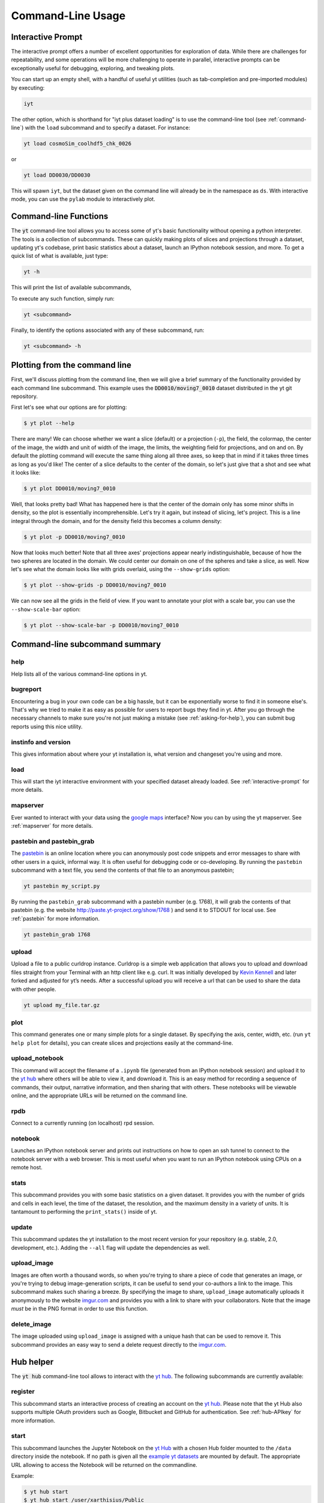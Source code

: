 .. _command-line:

Command-Line Usage
------------------

.. _interactive-prompt:

Interactive Prompt
~~~~~~~~~~~~~~~~~~

The interactive prompt offers a number of excellent opportunities for
exploration of data.  While there are challenges for repeatability, and some
operations will be more challenging to operate in parallel, interactive prompts
can be exceptionally useful for debugging, exploring, and tweaking plots.

You can start up an empty shell, with a handful of useful yt utilities (such as
tab-completion and pre-imported modules) by executing:

.. code-block:: bash

   iyt

The other option, which is shorthand for "iyt plus dataset loading" is to use
the command-line tool (see :ref:`command-line`) with the ``load`` subcommand
and to specify a dataset.  For instance:

.. code-block:: bash

   yt load cosmoSim_coolhdf5_chk_0026

or

.. code-block:: bash

   yt load DD0030/DD0030

This will spawn ``iyt``, but the dataset given on the command line will
already be in the namespace as ``ds``.  With interactive mode, you can use the
``pylab`` module to interactively plot.

Command-line Functions
~~~~~~~~~~~~~~~~~~~~~~

The :code:`yt` command-line tool allows you to access some of yt's basic
functionality without opening a python interpreter.  The tools is a collection of
subcommands.  These can quickly making plots of slices and projections through a
dataset, updating yt's codebase, print basic statistics about a dataset, launch
an IPython notebook session, and more.  To get a quick list of what is
available, just type:

.. code-block:: bash

   yt -h

This will print the list of available subcommands,

.. config_help:: yt

To execute any such function, simply run:

.. code-block:: bash

   yt <subcommand>

Finally, to identify the options associated with any of these subcommand, run:

.. code-block:: bash

   yt <subcommand> -h

Plotting from the command line
~~~~~~~~~~~~~~~~~~~~~~~~~~~~~~

First, we'll discuss plotting from the command line, then we will give a brief
summary of the functionality provided by each command line subcommand. This
example uses the :code:`DD0010/moving7_0010` dataset distributed in the yt
git repository.

First let's see what our options are for plotting:

.. code-block:: bash

  $ yt plot --help

There are many!  We can choose whether we want a slice (default) or a
projection (``-p``), the field, the colormap, the center of the image, the
width and unit of width of the image, the limits, the weighting field for
projections, and on and on.  By default the plotting command will execute the
same thing along all three axes, so keep that in mind if it takes three times
as long as you'd like!  The center of a slice defaults to the center of
the domain, so let's just give that a shot and see what it looks like:

.. code-block:: bash

  $ yt plot DD0010/moving7_0010

Well, that looks pretty bad!  What has happened here is that the center of the
domain only has some minor shifts in density, so the plot is essentially
incomprehensible.  Let's try it again, but instead of slicing, let's project.
This is a line integral through the domain, and for the density field this
becomes a column density:

.. code-block:: bash

  $ yt plot -p DD0010/moving7_0010

Now that looks much better!  Note that all three axes' projections appear
nearly indistinguishable, because of how the two spheres are located in the
domain.  We could center our domain on one of the spheres and take a slice, as
well.  Now let's see what the domain looks like with grids overlaid, using the
``--show-grids`` option:

.. code-block:: bash

  $ yt plot --show-grids -p DD0010/moving7_0010

We can now see all the grids in the field of view. If you want to
annotate your plot with a scale bar, you can use the
``--show-scale-bar`` option:

.. code-block:: bash

  $ yt plot --show-scale-bar -p DD0010/moving7_0010


Command-line subcommand summary
~~~~~~~~~~~~~~~~~~~~~~~~~~~~~~~

help
++++

Help lists all of the various command-line options in yt.


bugreport
+++++++++

Encountering a bug in your own code can be a big hassle, but it can be
exponentially worse to find it in someone else's.  That's why we tried to
make it as easy as possible for users to report bugs they find in yt.
After you go through the necessary channels to make sure you're not just
making a mistake (see :ref:`asking-for-help`), you can submit bug
reports using this nice utility.

instinfo and version
++++++++++++++++++++

This gives information about where your yt installation is, what version
and changeset you're using and more.

load
++++

This will start the iyt interactive environment with your specified
dataset already loaded.  See :ref:`interactive-prompt` for more details.

mapserver
+++++++++

Ever wanted to interact with your data using the
`google maps <http://maps.google.com/>`_ interface?  Now you can by using the
yt mapserver.  See :ref:`mapserver` for more details.

pastebin and pastebin_grab
++++++++++++++++++++++++++

The `pastebin <http://paste.yt-project.org/>`_ is an online location where
you can anonymously post code snippets and error messages to share with
other users in a quick, informal way.  It is often useful for debugging
code or co-developing.  By running the ``pastebin`` subcommand with a
text file, you send the contents of that file to an anonymous pastebin;

.. code-block:: bash

   yt pastebin my_script.py

By running the ``pastebin_grab`` subcommand with a pastebin number
(e.g. 1768), it will grab the contents of that pastebin
(e.g. the website http://paste.yt-project.org/show/1768 ) and send it to
STDOUT for local use.  See :ref:`pastebin` for more information.

.. code-block:: bash

   yt pastebin_grab 1768

upload
++++++

Upload a file to a public curldrop instance. Curldrop is a simple web
application that allows you to upload and download files straight from your
Terminal with an http client like e.g. curl. It was initially developed by
`Kevin Kennell <https://github.com/kennell/curldrop>`_ and later forked and
adjusted for yt’s needs. After a successful upload you will receive a url that
can be used to share the data with other people.

.. code-block:: bash

   yt upload my_file.tar.gz

plot
++++

This command generates one or many simple plots for a single dataset.
By specifying the axis, center, width, etc. (run ``yt help plot`` for
details), you can create slices and projections easily at the
command-line.

upload_notebook
+++++++++++++++

This command will accept the filename of a ``.ipynb`` file (generated from an
IPython notebook session) and upload it to the `yt hub
<https://girder.hub.yt/>`__ where others will be able to view it, and
download it.  This is an easy method for recording a sequence of commands,
their output, narrative information, and then sharing that with others.  These
notebooks will be viewable online, and the appropriate URLs will be returned on
the command line.

rpdb
++++

Connect to a currently running (on localhost) rpd session.

notebook
++++++++

Launches an IPython notebook server and prints out instructions on how to open
an ssh tunnel to connect to the notebook server with a web browser.  This is
most useful when you want to run an IPython notebook using CPUs on a remote
host.

stats
+++++

This subcommand provides you with some basic statistics on a given dataset.
It provides you with the number of grids and cells in each level, the time
of the dataset, the resolution, and the maximum density in a variety of units.
It is tantamount to performing the ``print_stats()`` inside of yt.

update
++++++

This subcommand updates the yt installation to the most recent version for
your repository (e.g. stable, 2.0, development, etc.).  Adding the ``--all``
flag will update the dependencies as well.

.. _upload-image:

upload_image
++++++++++++

Images are often worth a thousand words, so when you're trying to
share a piece of code that generates an image, or you're trying to
debug image-generation scripts, it can be useful to send your
co-authors a link to the image.  This subcommand makes such sharing
a breeze.  By specifying the image to share, ``upload_image`` automatically
uploads it anonymously to the website `imgur.com <https://imgur.com/>`_ and
provides you with a link to share with your collaborators.  Note that the
image *must* be in the PNG format in order to use this function.

delete_image
++++++++++++

The image uploaded using ``upload_image`` is assigned with a unique hash that
can be used to remove it. This subcommand provides an easy way to send a delete
request directly to the `imgur.com <https://imgur.com/>`_.

Hub helper
~~~~~~~~~~

The :code:`yt hub` command-line tool allows to interact with the `yt hub
<https://girder.hub.yt>`__. The following subcommands are currently available:

.. config_help:: yt hub

register
++++++++

This subcommand starts an interactive process of creating an account on the `yt
hub <https://girder.hub.yt/>`__. Please note that the yt Hub also supports multiple OAuth
providers such as Google, Bitbucket and GitHub for authentication.
See :ref:`hub-APIkey` for more information.

start
+++++

This subcommand launches the Jupyter Notebook on the `yt Hub <https://girder.hub.yt>`__
with a chosen Hub folder mounted to the ``/data`` directory inside the notebook.
If no path is given all the `example yt datasets
<https://yt-project.org/data>`_ are mounted by default. The appropriate URL
allowing to access the Notebook will be returned on the commandline.

Example:

.. code-block:: bash

   $ yt hub start
   $ yt hub start /user/xarthisius/Public

download
~~~~~~~~

This subcommand downloads a file from https://yt-project.org/data. Using ``yt download``,
one can download a file to:

* ``"test_data_dir"``: Save the file to the location specified in
  the ``"test_data_dir"`` configuration entry for test data.
* ``"supp_data_dir"``: Save the file to the location specified in
  the ``"supp_data_dir"`` configuration entry for supplemental data.
* Any valid path to a location on disk, e.g. ``/home/jzuhone/data``.

Examples:

.. code-block:: bash

   $ yt download apec_emissivity_v2.h5 supp_data_dir

.. code-block:: bash

   $ yt download GasSloshing.tar.gz test_data_dir

.. code-block:: bash

   $ yt download ZeldovichPancake.tar.gz /Users/jzuhone/workspace

If the configuration values ``"test_data_dir"`` or ``"supp_data_dir"`` have not
been set by the user, an error will be thrown.

Config helper
~~~~~~~~~~~~~

The :code:`yt config` command-line tool allows you to modify and access yt's
configuration without manually locating and opening the config file in an editor.
To get a quick list of available commands, just type:

.. code-block:: bash

   yt config -h

This will print the list of available subcommands:

.. config_help:: yt config


Since yt version 4, the configuration file is located in ``$XDG_CONFIG_HOME/yt/yt.toml`` adhering to the
`XDG Base Directory Specification
<https://specifications.freedesktop.org/basedir-spec/basedir-spec-latest.html>`_.
Unless customized, this defaults to ``$HOME/.config/`` on Unix-like systems (macOS, Linux, ...).
The old configuration file (``$XDG_CONFIG_HOME/yt/ytrc``) is deprecated.
In order to perform an automatic migration of the old config, you are
encouraged to run:

.. code-block:: bash

   yt config migrate

This will convert your old config file to the toml format. The original file
will be moved to ``$XDG_CONFIG_HOME/yt/ytrc.bak``.

Examples
++++++++

Listing current content of the config file:

.. code-block:: bash

   $ yt config list
   [yt]
   logging.level = "CRITICAL"

Obtaining a single config value by name:

.. code-block:: bash

   $ yt config get logging.level
   "CRITICAL"

Changing a single config value:

.. code-block:: bash

   $ yt config set logging.level DEBUG


Removing a single config entry:

.. code-block:: bash

   $ yt config rm logging.level
